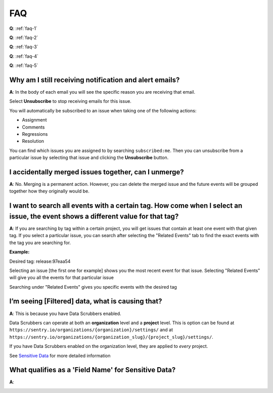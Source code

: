 FAQ
===

**Q**: :ref:`faq-1`

**Q**: :ref:`faq-2`

**Q**: :ref:`faq-3`

**Q**: :ref:`faq-4`

**Q**: :ref:`faq-5`



.. _faq-1:

Why am I still receiving notification and alert emails?
-------------------------------------------------------

**A**: In the body of each email you will see the specific reason you are receiving that email.

.. image:: /../design/images/faq1.jpg

Select **Unsubscribe** to stop receiving emails for this issue.

You will automatically be subscribed to an issue when taking one of the following actions:

*  Assignment

*  Comments

*  Regressions

*  Resolution

You can find which issues you are assigned to by searching ``subscribed:me``.
Then you can unsubscribe from a particular issue by selecting that issue and
clicking the **Unsubscribe** button.

.. image:: /../design/images/faq1-1.jpg

.. _faq-2:

I accidentally merged issues together, can I unmerge?
-----------------------------------------------------

**A**: No. Merging is a permanent action. However, you can delete the merged
issue and the future events will be grouped together how they originally would
be.

.. _faq-3:

I want to search all events with a certain tag. How come when I select an issue, the event shows a different value for that tag?
--------------------------------------------------------------------------------------------------------------------------------

**A**: If you are searching by tag within a certain project, you will get issues that contain at least one event with that given tag.
If you select a particular issue, you can search after selecting the "Related Events" tab to find the exact events with the tag you are
searching for.

**Example:**

Desired tag: release:97eaa54

.. image:: /../design/images/faq3-1.png


Selecting an issue [the first one for example] shows you the most recent event for that issue. Selecting "Related Events" will give you all the events for that particular issue

.. image:: /../design/images/faq3-2.png


Searching under "Related Events" gives you specific events with the desired tag

.. image:: /../design/images/faq3-3.png



.. _faq-4:

I’m seeing [Filtered] data, what is causing that?
-------------------------------------------------

**A**: This is because you have Data Scrubbers enabled.

.. image:: /../design/images/faq4.png

Data Scrubbers can operate at both an **organization** level and a **project** level.
This is option can be found at ``https://sentry.io/organizations/{organization}/settings/`` and
at ``https://sentry.io/organizations/{organization_slug}/{project_slug}/settings/``.

If you have Data Scrubbers enabled on the organization level, they are applied to *every* project.

See `Sensitive Data <https://docs.sentry.io/learn/sensitive-data>`__ for more detailed information

.. _faq-5:

What qualifies as a 'Field Name' for Sensitive Data?
----------------------------------------------------

**A**:

.. image:: /../design/images/faq5.png
